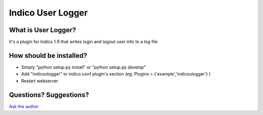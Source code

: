 Indico User Logger
==============

What is User Logger?
------------------

It's a plugin for Indico 1.9 that writes login and logout user info to a log file



How should be installed?
------------------------

- Simply "python setup.py install" or "python setup.py develop"
- Add "indicoulogger" to indico.conf plugin's section (eg: Plugins = {'example','indicoulogger'} )
- Restart webserver


Questions? Suggestions?
-----------------------

`Ask the author <mailto:gpieretti@unog.ch>`_
